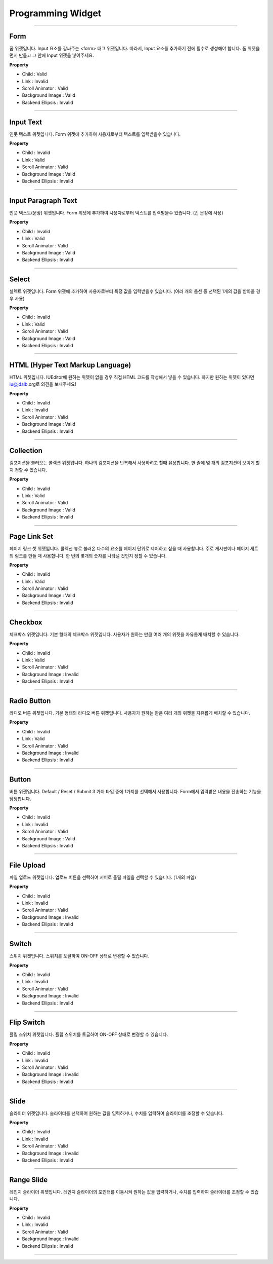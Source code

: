 

Programming Widget
============

-----------


.. image:: resource/widget/PGForm.png

Form
----------

.. image:: resource/iu_manual_prop_pg_PGForm.png

폼 위젯입니다.
Input 요소를 감싸주는 <form> 태그 위젯입니다. 따라서, Input 요소를 추가하기 전에 필수로 생성해야 합니다.
폼 위젯을 먼저 만들고 그 안에 Input 위젯을 넣어주세요. 


**Property**

* Child : Valid
* Link  : Invalid
* Scroll Animator : Valid
* Background Image : Valid
* Backend Ellipsis : Invalid

----------



.. image:: resource/widget/PGTextField.png

Input Text
----------

.. image:: resource/iu_manual_prop_pg_PGTextField.png

인풋 텍스트 위젯입니다.
Form 위젯에 추가하여 사용자로부터 텍스트를 입력받을수 있습니다.


**Property**

* Child : Invalid
* Link  : Valid
* Scroll Animator : Valid
* Background Image : Valid
* Backend Ellipsis : Invalid

----------



.. image:: resource/widget/PGTextView.png

Input Paragraph Text
----------

.. image:: resource/iu_manual_prop_pg_PGTextView.png

인풋 텍스트(문장) 위젯입니다.
Form 위젯에 추가하여 사용자로부터 텍스트를 입력받을수 있습니다. (긴 문장에 사용)



**Property**

* Child : Invalid
* Link  : Valid
* Scroll Animator : Valid
* Background Image : Valid
* Backend Ellipsis : Invalid

----------




.. image:: resource/widget/PGSelect.png

Select
----------

.. image:: resource/iu_manual_prop_pg_PGSelect.png

셀렉트 위젯입니다.
Form 위젯에 추가하여 사용자로부터 특정 값을 입력받을수 있습니다. (여러 개의 옵션 중 선택된 1개의 값을 받아올 경우 사용)




**Property**

* Child : Invalid
* Link  : Valid
* Scroll Animator : Valid
* Background Image : Valid
* Backend Ellipsis : Invalid

----------



.. image:: resource/widget/PGHTML.png

HTML (Hyper Text Markup Language) 
----------

.. image:: resource/iu_manual_prop_pg_PGHTML.png

HTML 위젯입니다.
IUEditor에 원하는 위젯이 없을 경우 직접 HTML 코드를 작성해서 넣을 수 있습니다.
하지만 원하는 위젯이 있다면 iu@jdalb.org로 의견을 보내주세요! 



**Property**

* Child : Invalid
* Link  : Invalid
* Scroll Animator : Valid
* Background Image : Valid
* Backend Ellipsis : Invalid

----------




.. image:: resource/widget/PGCollection.png

Collection
----------

.. image:: resource/iu_manual_prop_pg_PGCollection.png

컴포지션을 불러오는 콜렉션 위젯입니다.
하나의 컴포지션을 반복해서 사용하려고 할때 유용합니다. 한 줄에 몇 개의 컴포지션이 보이게 할지 정할 수 있습니다. 



**Property**

* Child : Invalid
* Link  : Valid
* Scroll Animator : Valid
* Background Image : Valid
* Backend Ellipsis : Invalid

----------



.. image:: resource/widget/PGPageLinkSet.png

Page Link Set
----------

.. image:: resource/iu_manual_prop_pg_PGPageLinkSet.png

페이지 링크 셋 위젯입니다.
콜렉션 뷰로 불러온 다수의 요소를 페이지 단위로 제어하고 싶을 때 사용합니다. 주로 게시판이나 페이지 세트의 링크를 만들 때 사용합니다. 한 번의 몇개의 숫자를 나타낼 것인지 정할 수 있습니다.



**Property**

* Child : Invalid
* Link  : Valid
* Scroll Animator : Valid
* Background Image : Valid
* Backend Ellipsis : Invalid

----------




.. image:: resource/widget/PGCheckBox.png

Checkbox
----------

.. image:: resource/iu_manual_prop_pg_PGCheckBox.png


체크박스 위젯입니다.
기본 형태의 체크박스 위젯입니다. 사용자가 원하는 만큼 여러 개의 위젯을 자유롭게 배치할 수 있습니다.



**Property**

* Child : Invalid
* Link  : Valid
* Scroll Animator : Valid
* Background Image : Invalid
* Backend Ellipsis : Invalid

----------





.. image:: resource/widget/PGRadioButton.png

Radio Button
----------

.. image:: resource/iu_manual_prop_pg_PGRadioButton.png

라디오 버튼 위젯입니다.
기본 형태의 라디오 버튼 위젯입니다. 사용자가 원하는 만큼 여러 개의 위젯을 자유롭게 배치할 수 있습니다.




**Property**

* Child : Invalid
* Link  : Valid
* Scroll Animator : Valid
* Background Image : Invalid
* Backend Ellipsis : Invalid

----------




.. image:: resource/widget/PGButton.png

Button
----------

.. image:: resource/iu_manual_prop_pg_PGButton.png

버튼 위젯입니다.
Default / Reset / Submit 3 가지 타입 중에 1가지를 선택해서 사용합니다. Form에서 입력받은 내용을 전송하는 기능을 담당합니다.



**Property**

* Child : Invalid
* Link  : Invalid
* Scroll Animator : Valid
* Background Image : Valid
* Backend Ellipsis : Invalid

----------





.. image:: resource/widget/PGFileUpload.png

File Upload
----------

.. image:: resource/iu_manual_prop_pg_PGFileUpload.png


파일 업로드 위젯입니다.
업로드 버튼을 선택하여 서버로 올릴 파일을 선택할 수 있습니다. (1개의 파일)



**Property**

* Child : Invalid
* Link  : Invalid
* Scroll Animator : Valid
* Background Image : Invalid
* Backend Ellipsis : Invalid

----------




.. image:: resource/widget/PGSwitch.png

Switch
----------

.. image:: resource/iu_manual_prop_pg_PGSwitch.png


스위치 위젯입니다.
스위치를 토글하여 ON-OFF 상태로 변경할 수 있습니다. 


**Property**

* Child : Invalid
* Link  : Invalid
* Scroll Animator : Valid
* Background Image : Invalid
* Backend Ellipsis : Invalid

----------





.. image:: resource/widget/PGFlipSwitch.png

Flip Switch 
----------

.. image:: resource/iu_manual_prop_pg_PGFlipSwitch.png


플립 스위치 위젯입니다.
플립 스위치를 토글하여 ON-OFF 상태로 변경할 수 있습니다. 



**Property**

* Child : Invalid
* Link  : Invalid
* Scroll Animator : Valid
* Background Image : Invalid
* Backend Ellipsis : Invalid

----------





.. image:: resource/widget/PGSlide.png

Slide
----------

.. image:: resource/iu_manual_prop_pg_PGSlide.png


슬라이더 위젯입니다.
슬라이더를 선택하여 원하는 값을 입력하거나, 수치를 입력하여 슬라이더를 조정할 수 있습니다.



**Property**

* Child : Invalid
* Link  : Invalid
* Scroll Animator : Valid
* Background Image : Invalid
* Backend Ellipsis : Invalid

----------






.. image:: resource/widget/PGRangeSlide.png

Range Slide
----------

.. image:: resource/iu_manual_prop_pg_PGRangeSlide.png


레인지 슬라이더 위젯입니다.
레인지 슬라이더의 포인터를 이동시켜 원하는 값을 입력하거나, 수치를 입력하여 슬라이더를 조정할 수 있습니다.



**Property**

* Child : Invalid
* Link  : Invalid
* Scroll Animator : Valid
* Background Image : Invalid
* Backend Ellipsis : Invalid

----------


